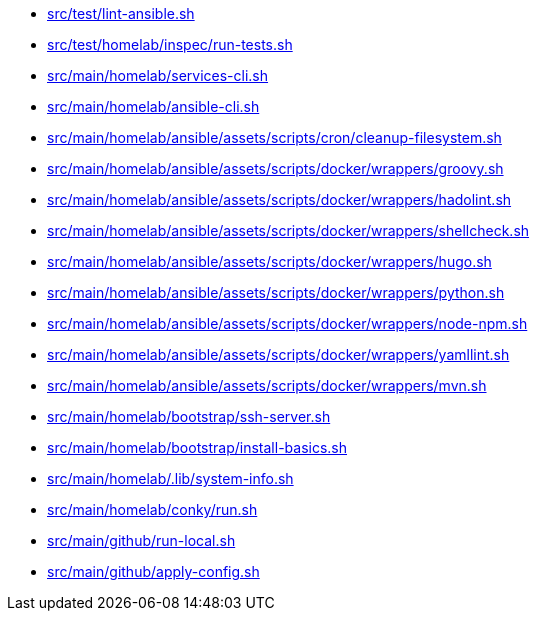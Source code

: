 * xref:AUTO-GENERATED:src/test/lint-ansible-sh.adoc[src/test/lint-ansible.sh]
* xref:AUTO-GENERATED:src/test/homelab/inspec/run-tests-sh.adoc[src/test/homelab/inspec/run-tests.sh]
* xref:AUTO-GENERATED:src/main/homelab/services-cli-sh.adoc[src/main/homelab/services-cli.sh]
* xref:AUTO-GENERATED:src/main/homelab/ansible-cli-sh.adoc[src/main/homelab/ansible-cli.sh]
* xref:AUTO-GENERATED:src/main/homelab/ansible/assets/scripts/cron/cleanup-filesystem-sh.adoc[src/main/homelab/ansible/assets/scripts/cron/cleanup-filesystem.sh]
* xref:AUTO-GENERATED:src/main/homelab/ansible/assets/scripts/docker/wrappers/groovy-sh.adoc[src/main/homelab/ansible/assets/scripts/docker/wrappers/groovy.sh]
* xref:AUTO-GENERATED:src/main/homelab/ansible/assets/scripts/docker/wrappers/hadolint-sh.adoc[src/main/homelab/ansible/assets/scripts/docker/wrappers/hadolint.sh]
* xref:AUTO-GENERATED:src/main/homelab/ansible/assets/scripts/docker/wrappers/shellcheck-sh.adoc[src/main/homelab/ansible/assets/scripts/docker/wrappers/shellcheck.sh]
* xref:AUTO-GENERATED:src/main/homelab/ansible/assets/scripts/docker/wrappers/hugo-sh.adoc[src/main/homelab/ansible/assets/scripts/docker/wrappers/hugo.sh]
* xref:AUTO-GENERATED:src/main/homelab/ansible/assets/scripts/docker/wrappers/python-sh.adoc[src/main/homelab/ansible/assets/scripts/docker/wrappers/python.sh]
* xref:AUTO-GENERATED:src/main/homelab/ansible/assets/scripts/docker/wrappers/node-npm-sh.adoc[src/main/homelab/ansible/assets/scripts/docker/wrappers/node-npm.sh]
* xref:AUTO-GENERATED:src/main/homelab/ansible/assets/scripts/docker/wrappers/yamllint-sh.adoc[src/main/homelab/ansible/assets/scripts/docker/wrappers/yamllint.sh]
* xref:AUTO-GENERATED:src/main/homelab/ansible/assets/scripts/docker/wrappers/mvn-sh.adoc[src/main/homelab/ansible/assets/scripts/docker/wrappers/mvn.sh]
* xref:AUTO-GENERATED:src/main/homelab/bootstrap/ssh-server-sh.adoc[src/main/homelab/bootstrap/ssh-server.sh]
* xref:AUTO-GENERATED:src/main/homelab/bootstrap/install-basics-sh.adoc[src/main/homelab/bootstrap/install-basics.sh]
* xref:AUTO-GENERATED:src/main/homelab/-lib/system-info-sh.adoc[src/main/homelab/.lib/system-info.sh]
* xref:AUTO-GENERATED:src/main/homelab/conky/run-sh.adoc[src/main/homelab/conky/run.sh]
* xref:AUTO-GENERATED:src/main/github/run-local-sh.adoc[src/main/github/run-local.sh]
* xref:AUTO-GENERATED:src/main/github/apply-config-sh.adoc[src/main/github/apply-config.sh]
